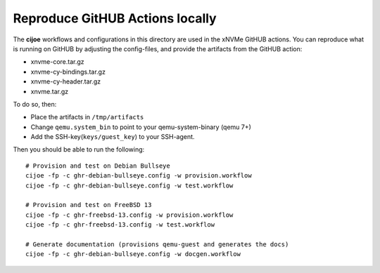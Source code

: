 Reproduce GitHUB Actions locally
================================

The **cijoe** workflows and configurations in this directory are used in the
xNVMe GitHUB actions. You can reproduce what is running on GitHUB by adjusting
the config-files, and provide the artifacts from the GitHUB action:

* xnvme-core.tar.gz
* xnvme-cy-bindings.tar.gz
* xnvme-cy-header.tar.gz
* xnvme.tar.gz

To do so, then:

* Place the artifacts in ``/tmp/artifacts``
* Change ``qemu.system_bin`` to point to your qemu-system-binary (qemu 7+)
* Add the SSH-key(``keys/guest_key``) to your SSH-agent.

Then you should be able to run the following::

  # Provision and test on Debian Bullseye
  cijoe -fp -c ghr-debian-bullseye.config -w provision.workflow
  cijoe -fp -c ghr-debian-bullseye.config -w test.workflow

  # Provision and test on FreeBSD 13
  cijoe -fp -c ghr-freebsd-13.config -w provision.workflow
  cijoe -fp -c ghr-freebsd-13.config -w test.workflow

  # Generate documentation (provisions qemu-guest and generates the docs)
  cijoe -fp -c ghr-debian-bullseye.config -w docgen.workflow
